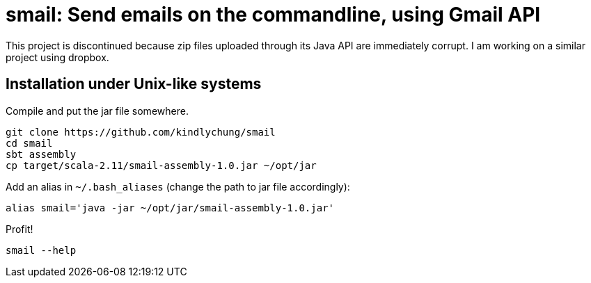 = smail: Send emails on the commandline, using Gmail API

This project is discontinued because zip files uploaded through its Java API are immediately corrupt.  I am working on a similar project using dropbox.

== Installation under Unix-like systems

.Compile and put the jar file somewhere.

[[app-listing]]
[source,bash]
--------
git clone https://github.com/kindlychung/smail
cd smail
sbt assembly
cp target/scala-2.11/smail-assembly-1.0.jar ~/opt/jar
--------

.Add an alias in `~/.bash_aliases` (change the path to jar file accordingly):

[[app-listing]]
[source,bash]
--------
alias smail='java -jar ~/opt/jar/smail-assembly-1.0.jar'
--------

.Profit!

[[app-listing]]
[source,bash]
--------
smail --help
--------


